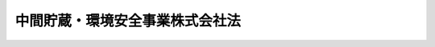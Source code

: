 .. _H15HO044:

================================
中間貯蔵・環境安全事業株式会社法
================================

.. raw:: html
    
    
    <b>中間貯蔵・環境安全事業株式会社法<br>
    （平成十五年五月十六日法律第四十四号）</b><br><br><div align="right">最終改正：平成二六年一一月二七日法律第一二〇号</div><br><a name="0000000000000000000000000000000000000000000000000000000000000000000000000000000"></a>
    <br>
    　<a href="#1000000000001000000000000000000000000000000000000000000000000000000000000000000" target="data">第一章　総則（第一条―第六条）</a>
    <br>
    　<a href="#1000000000002000000000000000000000000000000000000000000000000000000000000000000" target="data">第二章　事業等（第七条―第十七条）</a>
    <br>
    　<a href="#1000000000003000000000000000000000000000000000000000000000000000000000000000000" target="data">第三章　雑則（第十八条―第二十二条）</a>
    <br>
    　<a href="#1000000000004000000000000000000000000000000000000000000000000000000000000000000" target="data">第四章　罰則（第二十三条―第二十八条）</a>
    <br>
    　<a href="#5000000000000000000000000000000000000000000000000000000000000000000000000000000" target="data">附則</a>
    <br>
    
    <p>　　　<b><a name="1000000000001000000000000000000000000000000000000000000000000000000000000000000">第一章　総則</a>
    </b>
    </p><p>
    </p><div class="arttitle"><a name="1000000000000000000000000000000000000000000000000100000000000000000000000000000">（会社の目的）</a>
    </div><div class="item"><b>第一条</b>
    <a name="1000000000000000000000000000000000000000000000000100000000001000000000000000000"></a>
    　中間貯蔵・環境安全事業株式会社（以下「会社」という。）は、中間貯蔵の確実かつ適正な実施の確保を図り、事故由来放射性物質による環境の汚染が人の健康又は生活環境に及ぼす影響を速やかに低減することに資するため、中間貯蔵に係る事業を行うとともに、ポリ塩化ビフェニル廃棄物の確実かつ適正な処理その他環境の保全に資するため、ポリ塩化ビフェニル廃棄物の処理に係る事業並びに環境の保全に関する情報及び技術的知識の提供に係る事業を行うことを目的とする株式会社とする。
    </div>
    
    <p>
    </p><div class="arttitle"><a name="1000000000000000000000000000000000000000000000000200000000000000000000000000000">（定義）</a>
    </div><div class="item"><b>第二条</b>
    <a name="1000000000000000000000000000000000000000000000000200000000001000000000000000000"></a>
    　この法律において「事故由来放射性物質」とは、<a href="/cgi-bin/idxrefer.cgi?H_FILE=%95%bd%93%f1%8e%4f%96%40%88%ea%88%ea%81%5a&amp;REF_NAME=%95%bd%90%ac%93%f1%8f%5c%8e%4f%94%4e%8e%4f%8c%8e%8f%5c%88%ea%93%fa%82%c9%94%ad%90%b6%82%b5%82%bd%93%8c%96%6b%92%6e%95%fb%91%be%95%bd%97%6d%89%ab%92%6e%90%6b%82%c9%94%ba%82%a4%8c%b4%8e%71%97%cd%94%ad%93%64%8f%8a%82%cc%8e%96%8c%cc%82%c9%82%e6%82%e8%95%fa%8f%6f%82%b3%82%ea%82%bd%95%fa%8e%cb%90%ab%95%a8%8e%bf%82%c9%82%e6%82%e9%8a%c2%8b%ab%82%cc%89%98%90%f5%82%d6%82%cc%91%ce%8f%88%82%c9%8a%d6%82%b7%82%e9%93%c1%95%ca%91%5b%92%75%96%40&amp;ANCHOR_F=&amp;ANCHOR_T=" target="inyo">平成二十三年三月十一日に発生した東北地方太平洋沖地震に伴う原子力発電所の事故により放出された放射性物質による環境の汚染への対処に関する特別措置法</a>
    （平成二十三年法律第百十号。以下「放射性物質汚染対処特措法」という。）<a href="/cgi-bin/idxrefer.cgi?H_FILE=%95%bd%93%f1%8e%4f%96%40%88%ea%88%ea%81%5a&amp;REF_NAME=%91%e6%88%ea%8f%f0&amp;ANCHOR_F=1000000000000000000000000000000000000000000000000100000000000000000000000000000&amp;ANCHOR_T=1000000000000000000000000000000000000000000000000100000000000000000000000000000#1000000000000000000000000000000000000000000000000100000000000000000000000000000" target="inyo">第一条</a>
    に規定する事故由来放射性物質をいう。
    </div>
    <div class="item"><b><a name="1000000000000000000000000000000000000000000000000200000000002000000000000000000">２</a>
    </b>
    　この法律において「福島県内除去土壌等」とは、福島県内において生じた次に掲げる物をいう。
    <div class="number"><b><a name="1000000000000000000000000000000000000000000000000200000000002000000001000000000">一</a>
    </b>
    　<a href="/cgi-bin/idxrefer.cgi?H_FILE=%95%bd%93%f1%8e%4f%96%40%88%ea%88%ea%81%5a&amp;REF_NAME=%95%fa%8e%cb%90%ab%95%a8%8e%bf%89%98%90%f5%91%ce%8f%88%93%c1%91%5b%96%40%91%e6%8e%4f%8f%5c%88%ea%8f%f0%91%e6%88%ea%8d%80&amp;ANCHOR_F=1000000000000000000000000000000000000000000000003100000000001000000000000000000&amp;ANCHOR_T=1000000000000000000000000000000000000000000000003100000000001000000000000000000#1000000000000000000000000000000000000000000000003100000000001000000000000000000" target="inyo">放射性物質汚染対処特措法第三十一条第一項</a>
    に規定する除去土壌等
    </div>
    <div class="number"><b><a name="1000000000000000000000000000000000000000000000000200000000002000000002000000000">二</a>
    </b>
    　前号に掲げるもののほか、<a href="/cgi-bin/idxrefer.cgi?H_FILE=%95%bd%93%f1%8e%4f%96%40%88%ea%88%ea%81%5a&amp;REF_NAME=%95%fa%8e%cb%90%ab%95%a8%8e%bf%89%98%90%f5%91%ce%8f%88%93%c1%91%5b%96%40%91%e6%93%f1%8f%5c%8f%f0&amp;ANCHOR_F=1000000000000000000000000000000000000000000000002000000000000000000000000000000&amp;ANCHOR_T=1000000000000000000000000000000000000000000000002000000000000000000000000000000#1000000000000000000000000000000000000000000000002000000000000000000000000000000" target="inyo">放射性物質汚染対処特措法第二十条</a>
    に規定する特定廃棄物であって、事故由来放射性物質による汚染が著しいことその他の環境省令で定める要件に該当するもの
    </div>
    </div>
    <div class="item"><b><a name="1000000000000000000000000000000000000000000000000200000000003000000000000000000">３</a>
    </b>
    　この法律において「最終処分」とは、福島県内除去土壌等について除去土壌等処理基準（<a href="/cgi-bin/idxrefer.cgi?H_FILE=%95%bd%93%f1%8e%4f%96%40%88%ea%88%ea%81%5a&amp;REF_NAME=%95%fa%8e%cb%90%ab%95%a8%8e%bf%89%98%90%f5%91%ce%8f%88%93%c1%91%5b%96%40%91%e6%93%f1%8f%5c%8f%f0&amp;ANCHOR_F=1000000000000000000000000000000000000000000000002000000000000000000000000000000&amp;ANCHOR_T=1000000000000000000000000000000000000000000000002000000000000000000000000000000#1000000000000000000000000000000000000000000000002000000000000000000000000000000" target="inyo">放射性物質汚染対処特措法第二十条</a>
    、第二十三条第一項若しくは第二項又は第四十一条第一項の規定に基づき福島県内除去土壌等の処理に当たり従うこととされている基準をいう。次項において同じ。）に従って行われる最終的な処分をいう。
    </div>
    <div class="item"><b><a name="1000000000000000000000000000000000000000000000000200000000004000000000000000000">４</a>
    </b>
    　この法律において「中間貯蔵」とは、最終処分が行われるまでの間、福島県内除去土壌等について福島県（環境省令で定める区域に限る。）内において除去土壌等処理基準に従って行われる保管又は処分をいう。
    </div>
    <div class="item"><b><a name="1000000000000000000000000000000000000000000000000200000000005000000000000000000">５</a>
    </b>
    　この法律において「ポリ塩化ビフェニル廃棄物」とは、<a href="/cgi-bin/idxrefer.cgi?H_FILE=%95%bd%88%ea%8e%4f%96%40%98%5a%8c%dc&amp;REF_NAME=%83%7c%83%8a%89%96%89%bb%83%72%83%74%83%46%83%6a%83%8b%94%70%8a%fc%95%a8%82%cc%93%4b%90%b3%82%c8%8f%88%97%9d%82%cc%90%84%90%69%82%c9%8a%d6%82%b7%82%e9%93%c1%95%ca%91%5b%92%75%96%40&amp;ANCHOR_F=&amp;ANCHOR_T=" target="inyo">ポリ塩化ビフェニル廃棄物の適正な処理の推進に関する特別措置法</a>
    （平成十三年法律第六十五号）<a href="/cgi-bin/idxrefer.cgi?H_FILE=%95%bd%88%ea%8e%4f%96%40%98%5a%8c%dc&amp;REF_NAME=%91%e6%93%f1%8f%f0%91%e6%88%ea%8d%80&amp;ANCHOR_F=1000000000000000000000000000000000000000000000000200000000001000000000000000000&amp;ANCHOR_T=1000000000000000000000000000000000000000000000000200000000001000000000000000000#1000000000000000000000000000000000000000000000000200000000001000000000000000000" target="inyo">第二条第一項</a>
    に規定するポリ塩化ビフェニル廃棄物をいう。
    </div>
    
    <p>
    </p><div class="arttitle"><a name="1000000000000000000000000000000000000000000000000300000000000000000000000000000">（国の責務）</a>
    </div><div class="item"><b>第三条</b>
    <a name="1000000000000000000000000000000000000000000000000300000000001000000000000000000"></a>
    　国は、中間貯蔵及びポリ塩化ビフェニル廃棄物の処理の確実かつ適正な実施の確保を図るため、万全の措置を講ずるものとする。
    </div>
    <div class="item"><b><a name="1000000000000000000000000000000000000000000000000300000000002000000000000000000">２</a>
    </b>
    　国は、前項の措置として、特に、中間貯蔵を行うために必要な施設を整備し、及びその安全を確保するとともに、当該施設の周辺の地域の住民その他の関係者の理解と協力を得るために必要な措置を講ずるほか、中間貯蔵開始後三十年以内に、福島県外で最終処分を完了するために必要な措置を講ずるものとする。
    </div>
    
    <p>
    </p><div class="arttitle"><a name="1000000000000000000000000000000000000000000000000400000000000000000000000000000">（株式の政府保有）</a>
    </div><div class="item"><b>第四条</b>
    <a name="1000000000000000000000000000000000000000000000000400000000001000000000000000000"></a>
    　政府は、会社が第七条第一項第一号から第三号までに掲げる事業及びこれらに附帯する事業（第十六条第一号において「中間貯蔵に係る事業」という。）又は同項第四号に掲げる事業及びこれに附帯する事業（以下「ポリ塩化ビフェニル廃棄物の処理に係る事業」という。）を営む間、会社の発行済株式の総数を保有していなければならない。
    </div>
    
    <p>
    </p><div class="arttitle"><a name="1000000000000000000000000000000000000000000000000500000000000000000000000000000">（政府の出資）</a>
    </div><div class="item"><b>第五条</b>
    <a name="1000000000000000000000000000000000000000000000000500000000001000000000000000000"></a>
    　政府は、必要があると認めるときは、予算で定める金額の範囲内において、会社に出資することができる。
    </div>
    <div class="item"><b><a name="1000000000000000000000000000000000000000000000000500000000002000000000000000000">２</a>
    </b>
    　会社は、前項の規定による政府の出資があったときは、その出資により増加する資本金又は準備金を、第十六条に定める経理の区分に従い、同条各号に掲げる事業に係る勘定ごとに整理しなければならない。
    </div>
    
    <p>
    </p><div class="arttitle"><a name="1000000000000000000000000000000000000000000000000600000000000000000000000000000">（商号の使用制限）</a>
    </div><div class="item"><b>第六条</b>
    <a name="1000000000000000000000000000000000000000000000000600000000001000000000000000000"></a>
    　会社でない者は、その商号中に中間貯蔵・環境安全事業株式会社という文字を使用してはならない。
    </div>
    
    
    <p>　　　<b><a name="1000000000002000000000000000000000000000000000000000000000000000000000000000000">第二章　事業等</a>
    </b>
    </p><p>
    </p><div class="arttitle"><a name="1000000000000000000000000000000000000000000000000700000000000000000000000000000">（事業の範囲）</a>
    </div><div class="item"><b>第七条</b>
    <a name="1000000000000000000000000000000000000000000000000700000000001000000000000000000"></a>
    　会社は、その目的を達成するため、次に掲げる事業を営むものとする。
    <div class="number"><b><a name="1000000000000000000000000000000000000000000000000700000000001000000001000000000">一</a>
    </b>
    　国、福島県、福島県内の市町村その他環境省令で定める者（次号において「国等」という。）の委託を受けて、中間貯蔵を行うこと。
    </div>
    <div class="number"><b><a name="1000000000000000000000000000000000000000000000000700000000001000000002000000000">二</a>
    </b>
    　国等の委託を受けて、福島県内除去土壌等の収集及び運搬を行うこと。
    </div>
    <div class="number"><b><a name="1000000000000000000000000000000000000000000000000700000000001000000003000000000">三</a>
    </b>
    　国の委託を受けて、前二号に掲げる事業に関する情報及び技術的知識の提供並びに調査研究及び技術開発を行うこと。
    </div>
    <div class="number"><b><a name="1000000000000000000000000000000000000000000000000700000000001000000004000000000">四</a>
    </b>
    　ポリ塩化ビフェニル廃棄物の処理を行うこと。
    </div>
    <div class="number"><b><a name="1000000000000000000000000000000000000000000000000700000000001000000005000000000">五</a>
    </b>
    　環境の保全に関する情報及び技術的知識の提供を行うこと（第三号に掲げるものを除く。）。
    </div>
    <div class="number"><b><a name="1000000000000000000000000000000000000000000000000700000000001000000006000000000">六</a>
    </b>
    　前各号に掲げる事業に附帯する事業を行うこと。
    </div>
    </div>
    <div class="item"><b><a name="1000000000000000000000000000000000000000000000000700000000002000000000000000000">２</a>
    </b>
    　会社は、前項の事業を営むほか、同項の事業の遂行に支障のない範囲内において、環境大臣の認可を受けて、同項の事業以外の事業を営むことができる。
    </div>
    
    <p>
    </p><div class="arttitle"><a name="1000000000000000000000000000000000000000000000000800000000000000000000000000000">（一般担保）</a>
    </div><div class="item"><b>第八条</b>
    <a name="1000000000000000000000000000000000000000000000000800000000001000000000000000000"></a>
    　会社の社債権者は、会社の財産について他の債権者に先立って自己の債権の弁済を受ける権利を有する。
    </div>
    <div class="item"><b><a name="1000000000000000000000000000000000000000000000000800000000002000000000000000000">２</a>
    </b>
    　前項の先取特権の順位は、民法（明治二十九年法律第八十九号）の規定による一般の先取特権に次ぐものとする。
    </div>
    
    <p>
    </p><div class="arttitle"><a name="1000000000000000000000000000000000000000000000000900000000000000000000000000000">（長期借入金）</a>
    </div><div class="item"><b>第九条</b>
    <a name="1000000000000000000000000000000000000000000000000900000000001000000000000000000"></a>
    　会社は、弁済期限が一年を超える資金を借り入れようとするときは、環境大臣の認可を受けなければならない。
    </div>
    
    <p>
    </p><div class="arttitle"><a name="1000000000000000000000000000000000000000000000001000000000000000000000000000000">（代表取締役等の選定等の決議）</a>
    </div><div class="item"><b>第十条</b>
    <a name="1000000000000000000000000000000000000000000000001000000000001000000000000000000"></a>
    　会社の代表取締役又は代表執行役の選定及び解職並びに監査等委員である取締役若しくは監査役の選任及び解任又は監査委員の選定及び解職の決議は、環境大臣の認可を受けなければ、その効力を生じない。
    </div>
    
    <p>
    </p><div class="arttitle"><a name="1000000000000000000000000000000000000000000000001100000000000000000000000000000">（ポリ塩化ビフェニル廃棄物処理事業基本計画）</a>
    </div><div class="item"><b>第十一条</b>
    <a name="1000000000000000000000000000000000000000000000001100000000001000000000000000000"></a>
    　会社は、ポリ塩化ビフェニル廃棄物の処理に係る事業について、ポリ塩化ビフェニル廃棄物の適正な処理の推進に関する特別措置法第六条第一項に規定するポリ塩化ビフェニル廃棄物処理基本計画に従い、ポリ塩化ビフェニル廃棄物の処理施設の設置の場所、当該処理施設における処理量の見込み及び処理の方法その他環境省令で定める事業の基本となる事項に関する計画（以下「ポリ塩化ビフェニル廃棄物処理事業基本計画」という。）を定め、環境大臣の認可を受けなければならない。ポリ塩化ビフェニル廃棄物処理事業基本計画の変更（環境省令で定める軽微な変更を除く。）をしようとするときも、同様とする。
    </div>
    
    <p>
    </p><div class="arttitle"><a name="1000000000000000000000000000000000000000000000001200000000000000000000000000000">（事業計画）</a>
    </div><div class="item"><b>第十二条</b>
    <a name="1000000000000000000000000000000000000000000000001200000000001000000000000000000"></a>
    　会社は、毎事業年度の開始前に、その事業年度の事業計画を定め、環境大臣の認可を受けなければならない。これを変更しようとするときも、同様とする。
    </div>
    
    <p>
    </p><div class="arttitle"><a name="1000000000000000000000000000000000000000000000001300000000000000000000000000000">（重要な財産の譲渡等）</a>
    </div><div class="item"><b>第十三条</b>
    <a name="1000000000000000000000000000000000000000000000001300000000001000000000000000000"></a>
    　会社は、環境省令で定める重要な財産を譲渡し、又は担保に供しようとするときは、環境大臣の認可を受けなければならない。
    </div>
    
    <p>
    </p><div class="arttitle"><a name="1000000000000000000000000000000000000000000000001400000000000000000000000000000">（定款の変更等）</a>
    </div><div class="item"><b>第十四条</b>
    <a name="1000000000000000000000000000000000000000000000001400000000001000000000000000000"></a>
    　会社の定款の変更、剰余金の処分（損失の処理を除く。）、合併、分割及び解散の決議は、環境大臣の認可を受けなければ、その効力を生じない。
    </div>
    
    <p>
    </p><div class="arttitle"><a name="1000000000000000000000000000000000000000000000001500000000000000000000000000000">（財務諸表）</a>
    </div><div class="item"><b>第十五条</b>
    <a name="1000000000000000000000000000000000000000000000001500000000001000000000000000000"></a>
    　会社は、毎事業年度終了後三月以内に、その事業年度の貸借対照表、損益計算書及び事業報告書を環境大臣に提出しなければならない。
    </div>
    
    <p>
    </p><div class="arttitle"><a name="1000000000000000000000000000000000000000000000001600000000000000000000000000000">（区分経理）</a>
    </div><div class="item"><b>第十六条</b>
    <a name="1000000000000000000000000000000000000000000000001600000000001000000000000000000"></a>
    　会社は、次に掲げる事業ごとに経理を区分し、それぞれ勘定を設けて整理しなければならない。
    <div class="number"><b><a name="1000000000000000000000000000000000000000000000001600000000001000000001000000000">一</a>
    </b>
    　中間貯蔵に係る事業
    </div>
    <div class="number"><b><a name="1000000000000000000000000000000000000000000000001600000000001000000002000000000">二</a>
    </b>
    　前号に掲げる事業以外の事業
    </div>
    </div>
    
    <p>
    </p><div class="arttitle"><a name="1000000000000000000000000000000000000000000000001700000000000000000000000000000">（債務保証）</a>
    </div><div class="item"><b>第十七条</b>
    <a name="1000000000000000000000000000000000000000000000001700000000001000000000000000000"></a>
    　政府は、法人に対する政府の財政援助の制限に関する法律（昭和二十一年法律第二十四号）第三条の規定にかかわらず、国会の議決を経た金額の範囲内において、ポリ塩化ビフェニル廃棄物の処理に係る事業に要する費用に充てるための会社の長期借入金に係る債務（国際復興開発銀行等からの外資の受入に関する特別措置に関する法律（昭和二十八年法律第五十一号）第二条第一項の規定に基づき政府が保証契約をすることができる債務を除く。）について保証することができる。
    </div>
    
    
    <p>　　　<b><a name="1000000000003000000000000000000000000000000000000000000000000000000000000000000">第三章　雑則</a>
    </b>
    </p><p>
    </p><div class="arttitle"><a name="1000000000000000000000000000000000000000000000001800000000000000000000000000000">（監督）</a>
    </div><div class="item"><b>第十八条</b>
    <a name="1000000000000000000000000000000000000000000000001800000000001000000000000000000"></a>
    　会社は、環境大臣がこの法律の定めるところに従い監督する。
    </div>
    <div class="item"><b><a name="1000000000000000000000000000000000000000000000001800000000002000000000000000000">２</a>
    </b>
    　環境大臣は、この法律を施行するため特に必要があると認めるときは、会社に対し、その業務に関し監督上必要な命令をすることができる。
    </div>
    
    <p>
    </p><div class="arttitle"><a name="1000000000000000000000000000000000000000000000001900000000000000000000000000000">（報告及び検査）</a>
    </div><div class="item"><b>第十九条</b>
    <a name="1000000000000000000000000000000000000000000000001900000000001000000000000000000"></a>
    　環境大臣は、この法律を施行するため特に必要があると認めるときは、会社からその業務に関し報告をさせ、又はその職員に、会社の営業所、事務所その他の事業場に立ち入り、帳簿、書類その他の物件を検査させることができる。
    </div>
    <div class="item"><b><a name="1000000000000000000000000000000000000000000000001900000000002000000000000000000">２</a>
    </b>
    　前項の規定により立入検査をする職員は、その身分を示す証明書を携帯し、関係人にこれを提示しなければならない。
    </div>
    <div class="item"><b><a name="1000000000000000000000000000000000000000000000001900000000003000000000000000000">３</a>
    </b>
    　第一項の規定による立入検査の権限は、犯罪捜査のために認められたものと解してはならない。
    </div>
    
    <p>
    </p><div class="arttitle"><a name="1000000000000000000000000000000000000000000000002000000000000000000000000000000">（財務大臣との協議）</a>
    </div><div class="item"><b>第二十条</b>
    <a name="1000000000000000000000000000000000000000000000002000000000001000000000000000000"></a>
    　環境大臣は、第七条第二項、第九条、第十一条から第十三条まで若しくは第十四条（会社の定款の変更の決議に係るものについては、会社が発行することができる株式の総数を変更するものに限る。）の認可をしようとするとき、又は第二十二条の環境省令（会社の財務及び会計に関し必要な事項に限る。）を定めようとするときは、財務大臣に協議しなければならない。
    </div>
    
    <p>
    </p><div class="arttitle"><a name="1000000000000000000000000000000000000000000000002100000000000000000000000000000">（課税の特例）</a>
    </div><div class="item"><b>第二十一条</b>
    <a name="1000000000000000000000000000000000000000000000002100000000001000000000000000000"></a>
    　第五条第一項の規定による政府の出資があった場合において会社が受ける資本金の額の増加の登記については、登録免許税を課さない。
    </div>
    
    <p>
    </p><div class="arttitle"><a name="1000000000000000000000000000000000000000000000002200000000000000000000000000000">（環境省令への委任）</a>
    </div><div class="item"><b>第二十二条</b>
    <a name="1000000000000000000000000000000000000000000000002200000000001000000000000000000"></a>
    　この法律に定めるもののほか、会社の財務及び会計に関し必要な事項その他この法律を実施するため必要な事項は、環境省令で定める。
    </div>
    
    
    <p>　　　<b><a name="1000000000004000000000000000000000000000000000000000000000000000000000000000000">第四章　罰則</a>
    </b>
    </p><p>
    </p><div class="item"><b><a name="1000000000000000000000000000000000000000000000002300000000000000000000000000000">第二十三条</a>
    </b>
    <a name="1000000000000000000000000000000000000000000000002300000000001000000000000000000"></a>
    　会社の取締役、執行役、会計参与（会計参与が法人であるときは、その職務を行うべき社員）、監査役又は職員が、その職務に関して、賄賂を収受し、又はその要求若しくは約束をしたときは、三年以下の懲役に処する。これによって不正の行為をし、又は相当の行為をしなかったときは、五年以下の懲役に処する。
    </div>
    <div class="item"><b><a name="1000000000000000000000000000000000000000000000002300000000002000000000000000000">２</a>
    </b>
    　前項の場合において、犯人が収受した賄賂は、没収する。その全部又は一部を没収することができないときは、その価額を追徴する。
    </div>
    
    <p>
    </p><div class="item"><b><a name="1000000000000000000000000000000000000000000000002400000000000000000000000000000">第二十四条</a>
    </b>
    <a name="1000000000000000000000000000000000000000000000002400000000001000000000000000000"></a>
    　前条第一項の賄賂を供与し、又はその申込み若しくは約束をした者は、三年以下の懲役又は百万円以下の罰金に処する。
    </div>
    <div class="item"><b><a name="1000000000000000000000000000000000000000000000002400000000002000000000000000000">２</a>
    </b>
    　前項の罪を犯した者が自首したときは、その刑を減軽し、又は免除することができる。
    </div>
    
    <p>
    </p><div class="item"><b><a name="1000000000000000000000000000000000000000000000002500000000000000000000000000000">第二十五条</a>
    </b>
    <a name="1000000000000000000000000000000000000000000000002500000000001000000000000000000"></a>
    　第二十三条第一項の罪は、刑法（明治四十年法律第四十五号）第四条の例に従う。
    </div>
    <div class="item"><b><a name="1000000000000000000000000000000000000000000000002500000000002000000000000000000">２</a>
    </b>
    　前条第一項の罪は、刑法第二条の例に従う。
    </div>
    
    <p>
    </p><div class="item"><b><a name="1000000000000000000000000000000000000000000000002600000000000000000000000000000">第二十六条</a>
    </b>
    <a name="1000000000000000000000000000000000000000000000002600000000001000000000000000000"></a>
    　第十九条第一項の規定による報告をせず、若しくは虚偽の報告をし、又は同項の規定による検査を拒み、妨げ、若しくは忌避した場合には、その違反行為をした会社の取締役、執行役、会計参与（会計参与が法人であるときは、その職務を行うべき社員）、監査役又は職員は、三十万円以下の罰金に処する。
    </div>
    
    <p>
    </p><div class="item"><b><a name="1000000000000000000000000000000000000000000000002700000000000000000000000000000">第二十七条</a>
    </b>
    <a name="1000000000000000000000000000000000000000000000002700000000001000000000000000000"></a>
    　次の各号のいずれかに該当する場合には、その違反行為をした会社の取締役、執行役、会計参与若しくはその職務を行うべき社員又は監査役は、百万円以下の過料に処する。
    <div class="number"><b><a name="1000000000000000000000000000000000000000000000002700000000001000000001000000000">一</a>
    </b>
    　第七条第二項の規定に違反して、事業を営んだとき。
    </div>
    <div class="number"><b><a name="1000000000000000000000000000000000000000000000002700000000001000000002000000000">二</a>
    </b>
    　第九条の規定に違反して、資金を借り入れたとき。
    </div>
    <div class="number"><b><a name="1000000000000000000000000000000000000000000000002700000000001000000003000000000">三</a>
    </b>
    　第十一条の規定に違反して、ポリ塩化ビフェニル廃棄物処理事業基本計画の認可を受けなかったとき。
    </div>
    <div class="number"><b><a name="1000000000000000000000000000000000000000000000002700000000001000000004000000000">四</a>
    </b>
    　第十二条の規定に違反して、事業計画の認可を受けなかったとき。
    </div>
    <div class="number"><b><a name="1000000000000000000000000000000000000000000000002700000000001000000005000000000">五</a>
    </b>
    　第十三条の規定に違反して、財産を譲渡し、又は担保に供したとき。
    </div>
    <div class="number"><b><a name="1000000000000000000000000000000000000000000000002700000000001000000006000000000">六</a>
    </b>
    　第十五条の規定に違反して、貸借対照表、損益計算書若しくは事業報告書を提出せず、又は不実の記載若しくは記録をしたこれらのものを提出したとき。
    </div>
    <div class="number"><b><a name="1000000000000000000000000000000000000000000000002700000000001000000007000000000">七</a>
    </b>
    　第十八条第二項の規定による命令に違反したとき。
    </div>
    </div>
    
    <p>
    </p><div class="item"><b><a name="1000000000000000000000000000000000000000000000002800000000000000000000000000000">第二十八条</a>
    </b>
    <a name="1000000000000000000000000000000000000000000000002800000000001000000000000000000"></a>
    　第六条の規定に違反した者は、十万円以下の過料に処する。
    </div>
    
    
    
    <br><a name="5000000000000000000000000000000000000000000000000000000000000000000000000000000"></a>
    　　　<a name="5000000001000000000000000000000000000000000000000000000000000000000000000000000"><b>附　則</b></a>
    <br>
    <p>
    </p><div class="arttitle">（施行期日）</div>
    <div class="item"><b>第一条</b>
    　この法律は、公布の日から施行する。
    </div>
    
    <p>
    </p><div class="arttitle">（会社の事業）</div>
    <div class="item"><b>第二条</b>
    　会社は、当分の間、独立行政法人環境再生保全機構法（平成十五年法律第四十三号。以下「機構法」という。）附則第二十条の規定による廃止前の環境事業団法（昭和四十年法律第九十五号。以下「旧事業団法」という。）第十八条第一項第九号の業務に係る機材で機構法附則第四条第一項の規定により会社が承継したものの貸付けの事業を経営することができる。
    </div>
    <div class="item"><b>２</b>
    　前項に規定する事業については、会社の成立の日に、第一条第二項の環境大臣の認可を受けたものとみなす。
    </div>
    <div class="item"><b>３</b>
    　政府は、会社の成立後五年を目途に、第一項の事業を終了させるため、必要な措置を講ずるものとする。
    </div>
    
    <p>
    </p><div class="arttitle">（検討）</div>
    <div class="item"><b>第三条</b>
    　政府は、平成三十九年三月三十一日までの間に、中間貯蔵の状況、ポリ塩化ビフェニル廃棄物の処理の状況その他の状況を勘案しつつ、会社の組織及び事業全般にわたる検討を行い、その結果に基づき、必要な措置を講ずるものとする。
    </div>
    
    <p>
    </p><div class="arttitle">（設立委員）</div>
    <div class="item"><b>第四条</b>
    　環境大臣は、設立委員を命じ、会社の設立に関して発起人の職務を行わせる。
    </div>
    
    <p>
    </p><div class="arttitle">（定款）</div>
    <div class="item"><b>第五条</b>
    　設立委員は、定款を作成して、環境大臣の認可を受けなければならない。
    </div>
    <div class="item"><b>２</b>
    　環境大臣は、前項の認可をしようとするときは、財務大臣に協議しなければならない。
    </div>
    
    <p>
    </p><div class="arttitle">（会社の設立に際して発行する株式）</div>
    <div class="item"><b>第六条</b>
    　会社の設立に際して発行する株式に関する商法（明治三十二年法律第四十八号）第百六十八条ノ二各号に掲げる事項は、定款で定めなければならない。
    </div>
    <div class="item"><b>２</b>
    　会社の設立に際して発行する株式については、商法第二百八十四条ノ二第二項の規定にかかわらず、その発行価額の二分の一を超える額を資本に組み入れないことができる。この場合において、同条第一項中「本法」とあるのは、「本法又ハ日本環境安全事業株式会社法」とする。
    </div>
    
    <p>
    </p><div class="arttitle">（株式の引受け）</div>
    <div class="item"><b>第七条</b>
    　会社の設立に際して発行する株式の総数は、環境事業団（以下「事業団」という。）が引き受けるものとし、設立委員は、これを事業団に割り当てるものとする。
    </div>
    <div class="item"><b>２</b>
    　前項の規定により割り当てられた株式による会社の設立に関する株式引受人としての権利は、政府が行使する。
    </div>
    
    <p>
    </p><div class="arttitle">（出資）</div>
    <div class="item"><b>第八条</b>
    　事業団は、会社の設立に際し、会社に対し、機構法附則第四条第五項の認可を受けた同条第一項の承継計画書において定めるところにより、その財産を出資するものとする。
    </div>
    
    <p>
    </p><div class="arttitle">（創立総会）</div>
    <div class="item"><b>第九条</b>
    　会社の設立に係る商法第百八十条第一項の規定の適用については、同項中「第百七十七条ノ規定ニ依ル払込及現物出資ノ給付」とあるのは、「日本環境安全事業株式会社法附則第七条第一項ノ規定ニ依ル株式ノ割当」とする。
    </div>
    
    <p>
    </p><div class="arttitle">（会社の成立）</div>
    <div class="item"><b>第十条</b>
    　附則第八条の規定により事業団が行う出資に係る給付は、機構法附則第二十条の規定の施行の時に行われるものとし、会社は、商法第五十七条の規定にかかわらず、その時に成立する。
    </div>
    
    <p>
    </p><div class="arttitle">（設立の登記）</div>
    <div class="item"><b>第十一条</b>
    　会社は、商法第百八十八条第一項の規定にかかわらず、会社の成立後遅滞なく、その設立の登記をしなければならない。
    </div>
    
    <p>
    </p><div class="arttitle">（政府への無償譲渡）</div>
    <div class="item"><b>第十二条</b>
    　事業団が出資によって取得する会社の株式は、会社の成立の時に、政府に無償譲渡されるものとする。
    </div>
    
    <p>
    </p><div class="arttitle">（商法の適用除外）</div>
    <div class="item"><b>第十三条</b>
    　商法第百六十七条、第百六十八条第二項、第百六十九条、第百八十一条及び第百八十四条の規定は、会社の設立については、適用しない。
    </div>
    
    <p>
    </p><div class="arttitle">（権利及び義務の承継に伴う経過措置）</div>
    <div class="item"><b>第十四条</b>
    　機構法附則第四条第一項の規定により会社に承継される事業団の長期借入金に係る債務について旧事業団法第二十八条の規定により政府がした保証契約は、その承継後においても、当該長期借入金に係る債務について従前の条件により存続するものとする。
    </div>
    
    <p>
    </p><div class="arttitle">（商号についての経過措置）</div>
    <div class="item"><b>第十五条</b>
    　第二条の規定は、この法律の施行の際現にその商号中に日本環境安全事業株式会社という文字を使用している者については、この法律の施行後六月間は、適用しない。
    </div>
    
    <p>
    </p><div class="arttitle">（事業計画についての経過措置）</div>
    <div class="item"><b>第十六条</b>
    　会社の成立の日の属する営業年度の事業計画については、第八条中「毎営業年度の開始前に」とあるのは、「会社の成立後遅滞なく」とする。
    </div>
    
    <p>
    </p><div class="arttitle">（政令への委任）</div>
    <div class="item"><b>第十七条</b>
    　附則第四条から前条までに規定するもののほか、会社の設立に関し必要な事項は、政令で定める。
    </div>
    
    <br>　　　<a name="5000000002000000000000000000000000000000000000000000000000000000000000000000000"><b>附　則　（平成一七年七月二六日法律第八七号）　抄</b></a>
    <br>
    <p>
    　この法律は、会社法の施行の日から施行する。
    
    
    <br>　　　<a name="5000000003000000000000000000000000000000000000000000000000000000000000000000000"><b>附　則　（平成二六年六月二七日法律第九一号）　抄</b></a>
    <br>
    </p><p>
    　この法律は、会社法の一部を改正する法律の施行の日から施行する。
    
    
    <br>　　　<a name="5000000004000000000000000000000000000000000000000000000000000000000000000000000"><b>附　則　（平成二六年一一月二七日法律第一二〇号）　抄</b></a>
    <br>
    </p><p>
    </p><div class="arttitle">（施行期日）</div>
    <div class="item"><b>第一条</b>
    　この法律は、公布の日から起算して二月を超えない範囲内において政令で定める日から施行する。ただし、附則第五条、第六条及び第八条の規定は、公布の日から施行する。
    </div>
    
    <p>
    </p><div class="arttitle">（事業の範囲に関する経過措置）</div>
    <div class="item"><b>第二条</b>
    　この法律の施行の際現に改正前の日本環境安全事業株式会社法（以下「旧法」という。）第一条第二項の認可を受けている事業は、改正後の中間貯蔵・環境安全事業株式会社法（以下「新法」という。）第七条第二項の認可を受けた事業とみなす。
    </div>
    
    <p>
    </p><div class="arttitle">（商号に関する経過措置）</div>
    <div class="item"><b>第三条</b>
    　新法第六条の規定は、この法律の施行の際現にその商号中に中間貯蔵・環境安全事業株式会社という文字を使用している者については、この法律の施行後六月間は、適用しない。
    </div>
    
    <p>
    </p><div class="arttitle">（事業基本計画に関する経過措置）</div>
    <div class="item"><b>第四条</b>
    　この法律の施行の際現に旧法第七条の認可を受けている事業基本計画は、新法第十一条の認可を受けたポリ塩化ビフェニル廃棄物処理事業基本計画とみなす。
    </div>
    
    <p>
    </p><div class="arttitle">（事業計画に関する経過措置）</div>
    <div class="item"><b>第五条</b>
    　日本環境安全事業株式会社は、この法律の施行の日（以下「施行日」という。）までに、新法第十二条の規定の例により、事業計画の変更をし、環境大臣の認可を受けなければならない。
    </div>
    <div class="item"><b>２</b>
    　環境大臣は、前項の認可をしようとするときは、財務大臣に協議しなければならない。
    </div>
    <div class="item"><b>３</b>
    　第一項の認可を受けた事業計画は、施行日において新法第十二条の認可を受けた事業計画とみなす。
    </div>
    <div class="item"><b>４</b>
    　第一項の規定に違反して、同項の認可を受けなかった場合には、その違反行為をした日本環境安全事業株式会社の取締役、執行役、会計参与若しくはその職務を行うべき社員又は監査役は、百万円以下の過料に処する。
    </div>
    
    <p>
    </p><div class="arttitle">（定款の変更に関する経過措置）</div>
    <div class="item"><b>第六条</b>
    　日本環境安全事業株式会社は、施行日までに、必要な定款の変更をし、環境大臣の認可を受けなければならない。
    </div>
    <div class="item"><b>２</b>
    　環境大臣は、前項の認可をしようとするときは、財務大臣に協議しなければならない。
    </div>
    <div class="item"><b>３</b>
    　第一項の認可があったときは、同項に規定する定款の変更は、施行日にその効力を生ずる。
    </div>
    
    <p>
    </p><div class="arttitle">（罰則に関する経過措置）</div>
    <div class="item"><b>第七条</b>
    　施行日前にした行為に対する罰則の適用については、なお従前の例による。
    </div>
    
    <p>
    </p><div class="arttitle">（政令への委任）</div>
    <div class="item"><b>第八条</b>
    　この附則に定めるもののほか、この法律の施行に関し必要な経過措置は、政令で定める。
    </div>
    
    <p>
    </p><div class="arttitle">（検討）</div>
    <div class="item"><b>第九条</b>
    　政府は、この法律の施行後七年を経過した場合において、新法の施行の状況について検討を加え、その結果に基づいて必要な措置を講ずるものとする。
    </div>
    <div class="item"><b>２</b>
    　政府は、中間貯蔵（新法第二条第四項に規定する中間貯蔵をいう。以下この項において同じ。）の状況、中間貯蔵に係る福島県内除去土壌等（同条第二項に規定する福島県内除去土壌等をいう。）の処分に関する調査研究及び技術開発の状況、中間貯蔵を行うために必要な施設の周辺の地域の住民その他の関係者の理解と協力の確保の状況その他の状況を勘案しつつ、最終処分（同条第三項に規定する最終処分をいう。）の方法について検討を加え、その結果に基づいて必要な措置を講ずるものとする。
    </div>
    
    <br><br>
    
    